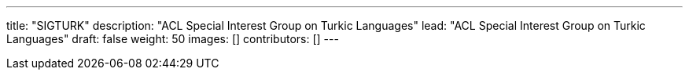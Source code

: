 ---
title: "SIGTURK"
description: "ACL Special Interest Group on Turkic Languages"
lead: "ACL Special Interest Group on Turkic Languages"
draft: false
weight: 50
images: []
contributors: []
---

